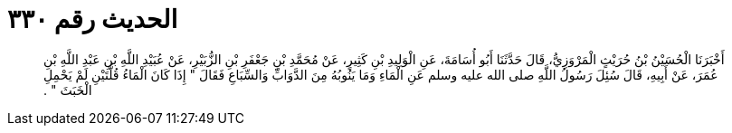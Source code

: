 
= الحديث رقم ٣٣٠

[quote.hadith]
أَخْبَرَنَا الْحُسَيْنُ بْنُ حُرَيْثٍ الْمَرْوَزِيُّ، قَالَ حَدَّثَنَا أَبُو أُسَامَةَ، عَنِ الْوَلِيدِ بْنِ كَثِيرٍ، عَنْ مُحَمَّدِ بْنِ جَعْفَرِ بْنِ الزُّبَيْرِ، عَنْ عُبَيْدِ اللَّهِ بْنِ عَبْدِ اللَّهِ بْنِ عُمَرَ، عَنْ أَبِيهِ، قَالَ سُئِلَ رَسُولُ اللَّهِ صلى الله عليه وسلم عَنِ الْمَاءِ وَمَا يَنُوبُهُ مِنَ الدَّوَابِّ وَالسِّبَاعِ فَقَالَ ‏"‏ إِذَا كَانَ الْمَاءُ قُلَّتَيْنِ لَمْ يَحْمِلِ الْخَبَثَ ‏"‏ ‏.‏